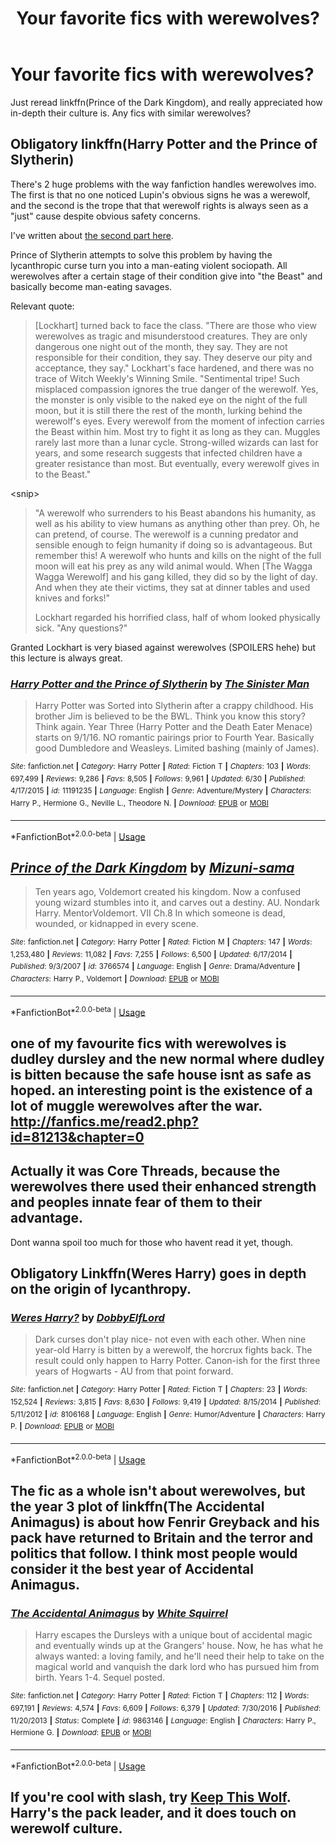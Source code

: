 #+TITLE: Your favorite fics with werewolves?

* Your favorite fics with werewolves?
:PROPERTIES:
:Author: inthebeam
:Score: 6
:DateUnix: 1531366369.0
:DateShort: 2018-Jul-12
:FlairText: Request
:END:
Just reread linkffn(Prince of the Dark Kingdom), and really appreciated how in-depth their culture is. Any fics with similar werewolves?


** Obligatory linkffn(Harry Potter and the Prince of Slytherin)

There's 2 huge problems with the way fanfiction handles werewolves imo. The first is that no one noticed Lupin's obvious signs he was a werewolf, and the second is the trope that that werewolf rights is always seen as a "just" cause despite obvious safety concerns.

I've written about [[https://www.reddit.com/r/HPfanfiction/comments/6i1yba/request_fic_where_being_a_werewolf_is_actually_a/][the second part here]].

Prince of Slytherin attempts to solve this problem by having the lycanthropic curse turn you into a man-eating violent sociopath. All werewolves after a certain stage of their condition give into "the Beast" and basically become man-eating savages.

Relevant quote:

#+begin_quote
  [Lockhart] turned back to face the class. "There are those who view werewolves as tragic and misunderstood creatures. They are only dangerous one night out of the month, they say. They are not responsible for their condition, they say. They deserve our pity and acceptance, they say." Lockhart's face hardened, and there was no trace of Witch Weekly's Winning Smile. "Sentimental tripe! Such misplaced compassion ignores the true danger of the werewolf. Yes, the monster is only visible to the naked eye on the night of the full moon, but it is still there the rest of the month, lurking behind the werewolf's eyes. Every werewolf from the moment of infection carries the Beast within him. Most try to fight it as long as they can. Muggles rarely last more than a lunar cycle. Strong-willed wizards can last for years, and some research suggests that infected children have a greater resistance than most. But eventually, every werewolf gives in to the Beast."
#+end_quote

<snip>

#+begin_quote
  "A werewolf who surrenders to his Beast abandons his humanity, as well as his ability to view humans as anything other than prey. Oh, he can pretend, of course. The werewolf is a cunning predator and sensible enough to feign humanity if doing so is advantageous. But remember this! A werewolf who hunts and kills on the night of the full moon will eat his prey as any wild animal would. When [The Wagga Wagga Werewolf] and his gang killed, they did so by the light of day. And when they ate their victims, they sat at dinner tables and used knives and forks!"

  Lockhart regarded his horrified class, half of whom looked physically sick. "Any questions?"
#+end_quote

Granted Lockhart is very biased against werewolves (SPOILERS hehe) but this lecture is always great.
:PROPERTIES:
:Author: JoseElEntrenador
:Score: 3
:DateUnix: 1531404748.0
:DateShort: 2018-Jul-12
:END:

*** [[https://www.fanfiction.net/s/11191235/1/][*/Harry Potter and the Prince of Slytherin/*]] by [[https://www.fanfiction.net/u/4788805/The-Sinister-Man][/The Sinister Man/]]

#+begin_quote
  Harry Potter was Sorted into Slytherin after a crappy childhood. His brother Jim is believed to be the BWL. Think you know this story? Think again. Year Three (Harry Potter and the Death Eater Menace) starts on 9/1/16. NO romantic pairings prior to Fourth Year. Basically good Dumbledore and Weasleys. Limited bashing (mainly of James).
#+end_quote

^{/Site/:} ^{fanfiction.net} ^{*|*} ^{/Category/:} ^{Harry} ^{Potter} ^{*|*} ^{/Rated/:} ^{Fiction} ^{T} ^{*|*} ^{/Chapters/:} ^{103} ^{*|*} ^{/Words/:} ^{697,499} ^{*|*} ^{/Reviews/:} ^{9,286} ^{*|*} ^{/Favs/:} ^{8,505} ^{*|*} ^{/Follows/:} ^{9,961} ^{*|*} ^{/Updated/:} ^{6/30} ^{*|*} ^{/Published/:} ^{4/17/2015} ^{*|*} ^{/id/:} ^{11191235} ^{*|*} ^{/Language/:} ^{English} ^{*|*} ^{/Genre/:} ^{Adventure/Mystery} ^{*|*} ^{/Characters/:} ^{Harry} ^{P.,} ^{Hermione} ^{G.,} ^{Neville} ^{L.,} ^{Theodore} ^{N.} ^{*|*} ^{/Download/:} ^{[[http://www.ff2ebook.com/old/ffn-bot/index.php?id=11191235&source=ff&filetype=epub][EPUB]]} ^{or} ^{[[http://www.ff2ebook.com/old/ffn-bot/index.php?id=11191235&source=ff&filetype=mobi][MOBI]]}

--------------

*FanfictionBot*^{2.0.0-beta} | [[https://github.com/tusing/reddit-ffn-bot/wiki/Usage][Usage]]
:PROPERTIES:
:Author: FanfictionBot
:Score: 1
:DateUnix: 1531404758.0
:DateShort: 2018-Jul-12
:END:


** [[https://www.fanfiction.net/s/3766574/1/][*/Prince of the Dark Kingdom/*]] by [[https://www.fanfiction.net/u/1355498/Mizuni-sama][/Mizuni-sama/]]

#+begin_quote
  Ten years ago, Voldemort created his kingdom. Now a confused young wizard stumbles into it, and carves out a destiny. AU. Nondark Harry. MentorVoldemort. VII Ch.8 In which someone is dead, wounded, or kidnapped in every scene.
#+end_quote

^{/Site/:} ^{fanfiction.net} ^{*|*} ^{/Category/:} ^{Harry} ^{Potter} ^{*|*} ^{/Rated/:} ^{Fiction} ^{M} ^{*|*} ^{/Chapters/:} ^{147} ^{*|*} ^{/Words/:} ^{1,253,480} ^{*|*} ^{/Reviews/:} ^{11,082} ^{*|*} ^{/Favs/:} ^{7,255} ^{*|*} ^{/Follows/:} ^{6,500} ^{*|*} ^{/Updated/:} ^{6/17/2014} ^{*|*} ^{/Published/:} ^{9/3/2007} ^{*|*} ^{/id/:} ^{3766574} ^{*|*} ^{/Language/:} ^{English} ^{*|*} ^{/Genre/:} ^{Drama/Adventure} ^{*|*} ^{/Characters/:} ^{Harry} ^{P.,} ^{Voldemort} ^{*|*} ^{/Download/:} ^{[[http://www.ff2ebook.com/old/ffn-bot/index.php?id=3766574&source=ff&filetype=epub][EPUB]]} ^{or} ^{[[http://www.ff2ebook.com/old/ffn-bot/index.php?id=3766574&source=ff&filetype=mobi][MOBI]]}

--------------

*FanfictionBot*^{2.0.0-beta} | [[https://github.com/tusing/reddit-ffn-bot/wiki/Usage][Usage]]
:PROPERTIES:
:Author: FanfictionBot
:Score: 1
:DateUnix: 1531366374.0
:DateShort: 2018-Jul-12
:END:


** one of my favourite fics with werewolves is dudley dursley and the new normal where dudley is bitten because the safe house isnt as safe as hoped. an interesting point is the existence of a lot of muggle werewolves after the war. [[http://fanfics.me/read2.php?id=81213&chapter=0]]
:PROPERTIES:
:Author: natus92
:Score: 1
:DateUnix: 1531393778.0
:DateShort: 2018-Jul-12
:END:


** Actually it was Core Threads, because the werewolves there used their enhanced strength and peoples innate fear of them to their advantage.

Dont wanna spoil too much for those who havent read it yet, though.
:PROPERTIES:
:Score: 1
:DateUnix: 1531398036.0
:DateShort: 2018-Jul-12
:END:


** Obligatory Linkffn(Weres Harry) goes in depth on the origin of lycanthropy.
:PROPERTIES:
:Author: Jahoan
:Score: 1
:DateUnix: 1531425782.0
:DateShort: 2018-Jul-13
:END:

*** [[https://www.fanfiction.net/s/8106168/1/][*/Weres Harry?/*]] by [[https://www.fanfiction.net/u/1077111/DobbyElfLord][/DobbyElfLord/]]

#+begin_quote
  Dark curses don't play nice- not even with each other. When nine year-old Harry is bitten by a werewolf, the horcrux fights back. The result could only happen to Harry Potter. Canon-ish for the first three years of Hogwarts - AU from that point forward.
#+end_quote

^{/Site/:} ^{fanfiction.net} ^{*|*} ^{/Category/:} ^{Harry} ^{Potter} ^{*|*} ^{/Rated/:} ^{Fiction} ^{T} ^{*|*} ^{/Chapters/:} ^{23} ^{*|*} ^{/Words/:} ^{152,524} ^{*|*} ^{/Reviews/:} ^{3,815} ^{*|*} ^{/Favs/:} ^{8,630} ^{*|*} ^{/Follows/:} ^{9,419} ^{*|*} ^{/Updated/:} ^{8/15/2014} ^{*|*} ^{/Published/:} ^{5/11/2012} ^{*|*} ^{/id/:} ^{8106168} ^{*|*} ^{/Language/:} ^{English} ^{*|*} ^{/Genre/:} ^{Humor/Adventure} ^{*|*} ^{/Characters/:} ^{Harry} ^{P.} ^{*|*} ^{/Download/:} ^{[[http://www.ff2ebook.com/old/ffn-bot/index.php?id=8106168&source=ff&filetype=epub][EPUB]]} ^{or} ^{[[http://www.ff2ebook.com/old/ffn-bot/index.php?id=8106168&source=ff&filetype=mobi][MOBI]]}

--------------

*FanfictionBot*^{2.0.0-beta} | [[https://github.com/tusing/reddit-ffn-bot/wiki/Usage][Usage]]
:PROPERTIES:
:Author: FanfictionBot
:Score: 1
:DateUnix: 1531425798.0
:DateShort: 2018-Jul-13
:END:


** The fic as a whole isn't about werewolves, but the year 3 plot of linkffn(The Accidental Animagus) is about how Fenrir Greyback and his pack have returned to Britain and the terror and politics that follow. I think most people would consider it the best year of Accidental Animagus.
:PROPERTIES:
:Author: BobaFett007
:Score: 1
:DateUnix: 1531537453.0
:DateShort: 2018-Jul-14
:END:

*** [[https://www.fanfiction.net/s/9863146/1/][*/The Accidental Animagus/*]] by [[https://www.fanfiction.net/u/5339762/White-Squirrel][/White Squirrel/]]

#+begin_quote
  Harry escapes the Dursleys with a unique bout of accidental magic and eventually winds up at the Grangers' house. Now, he has what he always wanted: a loving family, and he'll need their help to take on the magical world and vanquish the dark lord who has pursued him from birth. Years 1-4. Sequel posted.
#+end_quote

^{/Site/:} ^{fanfiction.net} ^{*|*} ^{/Category/:} ^{Harry} ^{Potter} ^{*|*} ^{/Rated/:} ^{Fiction} ^{T} ^{*|*} ^{/Chapters/:} ^{112} ^{*|*} ^{/Words/:} ^{697,191} ^{*|*} ^{/Reviews/:} ^{4,574} ^{*|*} ^{/Favs/:} ^{6,609} ^{*|*} ^{/Follows/:} ^{6,379} ^{*|*} ^{/Updated/:} ^{7/30/2016} ^{*|*} ^{/Published/:} ^{11/20/2013} ^{*|*} ^{/Status/:} ^{Complete} ^{*|*} ^{/id/:} ^{9863146} ^{*|*} ^{/Language/:} ^{English} ^{*|*} ^{/Characters/:} ^{Harry} ^{P.,} ^{Hermione} ^{G.} ^{*|*} ^{/Download/:} ^{[[http://www.ff2ebook.com/old/ffn-bot/index.php?id=9863146&source=ff&filetype=epub][EPUB]]} ^{or} ^{[[http://www.ff2ebook.com/old/ffn-bot/index.php?id=9863146&source=ff&filetype=mobi][MOBI]]}

--------------

*FanfictionBot*^{2.0.0-beta} | [[https://github.com/tusing/reddit-ffn-bot/wiki/Usage][Usage]]
:PROPERTIES:
:Author: FanfictionBot
:Score: 1
:DateUnix: 1531537465.0
:DateShort: 2018-Jul-14
:END:


** If you're cool with slash, try [[https://archiveofourown.org/works/1507037/chapters/3183350][Keep This Wolf]]. Harry's the pack leader, and it does touch on werewolf culture.
:PROPERTIES:
:Author: LittleMissPeachy6
:Score: 1
:DateUnix: 1531636103.0
:DateShort: 2018-Jul-15
:END:
